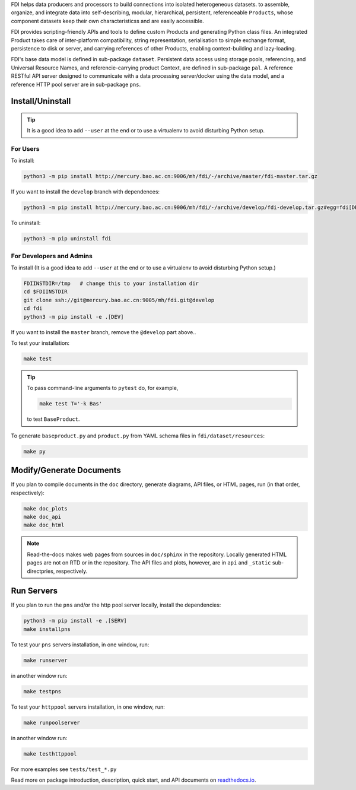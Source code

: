 FDI helps data producers and processors to build connections into isolated heterogeneous datasets. to assemble, organize, and integrate data into self-describing, modular, hierarchical, persistent, referenceable ``Products``, whose component datasets keep their own characteristicss and are easily accessible.

FDI provides scripting-friendly  APIs  and 
tools to define custom Products and generating Python class files. An integrated Product takes care of inter-platform compatibility, string representation, serialisation to simple exchange format, persistence to disk or server, and carrying references of other Products, enabling context-building and lazy-loading.

FDI's base data model is defined in sub-package ``dataset``. Persistent data
access using storage pools, referencing, and Universal Resource Names, and referencie-carrying product Context, are defined in sub-package ``pal``. A reference RESTful API server designed to communicate with a data processing server/docker using the data model, and a reference HTTP pool server are in sub-package ``pns``.

Install/Uninstall
-----------------

.. tip::

   It is a good idea to add ``--user`` at the end or to use a virtualenv to avoid disturbing Python setup.
   
For Users
=========

To install:

.. code-block:: shell

   python3 -m pip install http://mercury.bao.ac.cn:9006/mh/fdi/-/archive/master/fdi-master.tar.gz

If you want to install the ``develop`` branch with dependences:

.. code-block:: shell

   python3 -m pip install http://mercury.bao.ac.cn:9006/mh/fdi/-/archive/develop/fdi-develop.tar.gz#egg=fdi[DEV]
   
To uninstall:

.. code-block:: shell

           python3 -m pip uninstall fdi


For Developers and Admins
=========================

To install (It is a good idea to add ``--user`` at the end or to use a virtualenv to avoid disturbing Python setup.)

.. code-block:: shell

           FDIINSTDIR=/tmp   # change this to your installation dir
           cd $FDIINSTDIR
           git clone ssh://git@mercury.bao.ac.cn:9005/mh/fdi.git@develop
           cd fdi
           python3 -m pip install -e .[DEV]

If you want to install the ``master`` branch, remove the ``@develop`` part above..   
	   
To test your installation:

.. code-block:: shell

           make test

.. tip::

   To pass command-line arguments to ``pytest`` do, for example,
   
   .. code-block:: shell
		   
		make test T='-k Bas'

   to test ``BaseProduct``.

To generate ``baseproduct.py`` and ``product.py`` from YAML schema files in
``fdi/dataset/resources``:

.. code-block:: shell

           make py

Modify/Generate Documents
-------------------------

If you plan to compile documents in the ``doc`` directory, generate diagrams, API files, or HTML pages, run (in that order, respectively):

.. code-block:: shell

           make doc_plots
           make doc_api
           make doc_html

.. note:: Read-the-docs makes web pages from sources in ``doc/sphinx`` in the repository. Locally generated HTML pages are not on RTD or in the repository. The API files and plots, however, are in ``api`` and ``_static`` sub-directpries, respectively.
	   
Run Servers
-----------

If you plan to run the ``pns`` and/or the http pool server locally,
install the dependencies:

.. code-block:: shell

           python3 -m pip install -e .[SERV]
	   make installpns

To test your ``pns`` servers installation, in one window, run:

.. code-block:: shell

           make runserver

in another window run:

.. code-block:: shell

           make testpns

To test your ``httppool`` servers installation, in one window, run:

.. code-block:: shell

           make runpoolserver

in another window run:

.. code-block:: shell

           make testhttppool

For more examples see ``tests/test_*.py``

Read more on package introduction, description, quick start, and API
documents on `readthedocs.io <https://fdi.readthedocs.io/en/latest/>`__.

